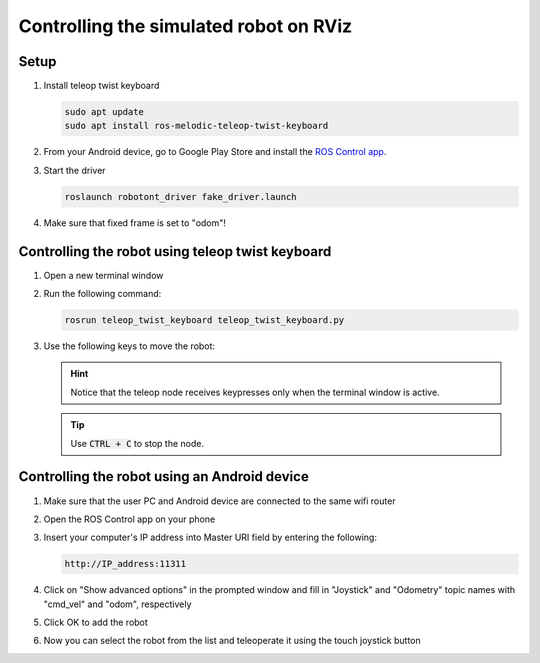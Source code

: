 ########################################
Controlling the simulated robot on RViz
########################################

Setup
------

#. Install teleop twist keyboard

   .. code-block:: bash
      
      sudo apt update
      sudo apt install ros-melodic-teleop-twist-keyboard

#. From your Android device, go to Google Play Store and install the `ROS Control app <https://play.google.com/store/apps/details?id=com.robotca.ControlApp&hl=en>`__.

#. Start the driver

   .. code-block:: bash
      
      roslaunch robotont_driver fake_driver.launch

#. Make sure that fixed frame is set to "odom"!

Controlling the robot using teleop twist keyboard
-------------------------------------------------

#. Open a new terminal window

#. Run the following command:

   .. code-block:: bash
      
         rosrun teleop_twist_keyboard teleop_twist_keyboard.py

#. Use the following keys to move the robot:

   .. image:: /files/pictures/twist_keys.png
       :width: 400

   .. hint:: Notice that the teleop node receives keypresses only when the terminal window is active.

   .. tip:: Use :code:`CTRL + C` to stop the node.


Controlling the robot using an Android device
---------------------------------------------

#. Make sure that the user PC and Android device are connected to the same wifi router

#. Open the ROS Control app on your phone

#. Insert your computer's IP address into Master URI field by entering the following:

   .. code-block:: bash
      
         http://IP_address:11311

#. Click on "Show advanced options" in the prompted window and fill in "Joystick" and "Odometry" topic names with "cmd_vel" and "odom", respectively

#. Click OK to add the robot

#. Now you can select the robot from the list and teleoperate it using the touch joystick button